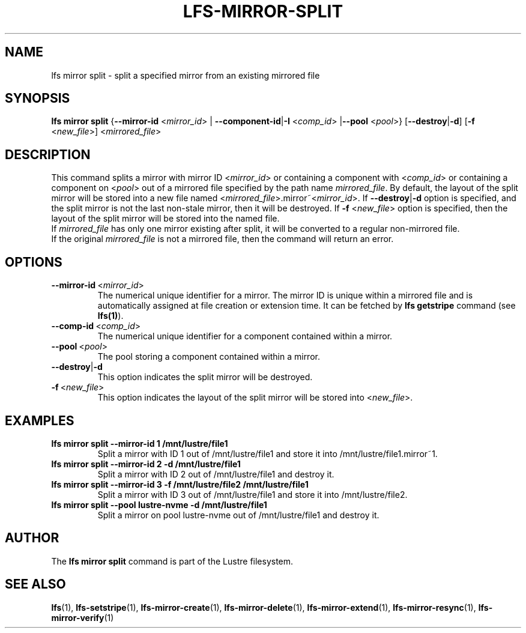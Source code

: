 .TH LFS-MIRROR-SPLIT 1 2017-07-25 "Lustre" "Lustre Utilities"
.SH NAME
lfs mirror split \- split a specified mirror from an existing mirrored file
.SH SYNOPSIS
.B lfs mirror split
{\fB\-\-mirror\-id\fR <\fImirror_id\fR> | \fB\-\-component\-id\fR|\fB\-I\fR
<\fIcomp_id\fR> |\fB\-\-pool\fR <\fIpool\fR>}
[\fB\-\-destroy\fR|\fB\-d\fR]
[\fB\-f\fR <\fInew_file\fR>]
<\fImirrored_file\fR>
.SH DESCRIPTION
This command splits a mirror with mirror ID <\fImirror_id\fR> or containing
a component with <\fIcomp_id\fR> or containing a component on <\fIpool\fR>
out of a mirrored file specified by the path name \fImirrored_file\fR.
By default, the layout of the split mirror will be stored into a new file named
<\fImirrored_file\fR>.mirror~<\fImirror_id\fR>. If \fB\-\-destroy\fR|\fB\-d\fR
option is specified, and the split mirror is not the last non-stale mirror,
then it will be destroyed.
If \fB\-f\fR <\fInew_file\fR> option is specified, then the layout of the split
mirror will be stored into the named file.
.br
If \fImirrored_file\fR has only one mirror existing after split, it will be
converted to a regular non-mirrored file.
.br
If the original \fImirrored_file\fR is not a mirrored file, then the command
will return an error.
.SH OPTIONS
.TP
.BR \-\-mirror\-id\fR\ <\fImirror_id\fR>
The numerical unique identifier for a mirror. The mirror ID is unique within a
mirrored file and is automatically assigned at file creation or extension time.
It can be fetched by \fBlfs getstripe\fR command (see \fBlfs(1)\fR).
.TP
.BR \-\-comp\-id\fR\ <\fIcomp_id\fR>
The numerical unique identifier for a component contained within a mirror.
.TP
.BR \-\-pool\fR\ <\fIpool\fR>
The pool storing a component contained within a mirror.
.TP
.BR \-\-destroy\fR|\fB\-d\fR
This option indicates the split mirror will be destroyed.
.TP
.BR \-f\fR\ <\fInew_file\fR>
This option indicates the layout of the split mirror will be stored into
<\fInew_file\fR>.
.SH EXAMPLES
.TP
.B lfs mirror split --mirror-id 1 /mnt/lustre/file1
Split a mirror with ID 1 out of /mnt/lustre/file1 and store it into
/mnt/lustre/file1.mirror~1.
.TP
.B lfs mirror split --mirror-id 2 -d /mnt/lustre/file1
Split a mirror with ID 2 out of /mnt/lustre/file1 and destroy it.
.TP
.B lfs mirror split --mirror-id 3 -f /mnt/lustre/file2 /mnt/lustre/file1
Split a mirror with ID 3 out of /mnt/lustre/file1 and store it into
/mnt/lustre/file2.
.TP
.B lfs mirror split --pool lustre-nvme -d /mnt/lustre/file1
Split a mirror on pool lustre-nvme out of /mnt/lustre/file1 and destroy it.
.SH AUTHOR
The \fBlfs mirror split\fR command is part of the Lustre filesystem.
.SH SEE ALSO
.BR lfs (1),
.BR lfs-setstripe (1),
.BR lfs-mirror-create (1),
.BR lfs-mirror-delete (1),
.BR lfs-mirror-extend (1),
.BR lfs-mirror-resync (1),
.BR lfs-mirror-verify (1)
